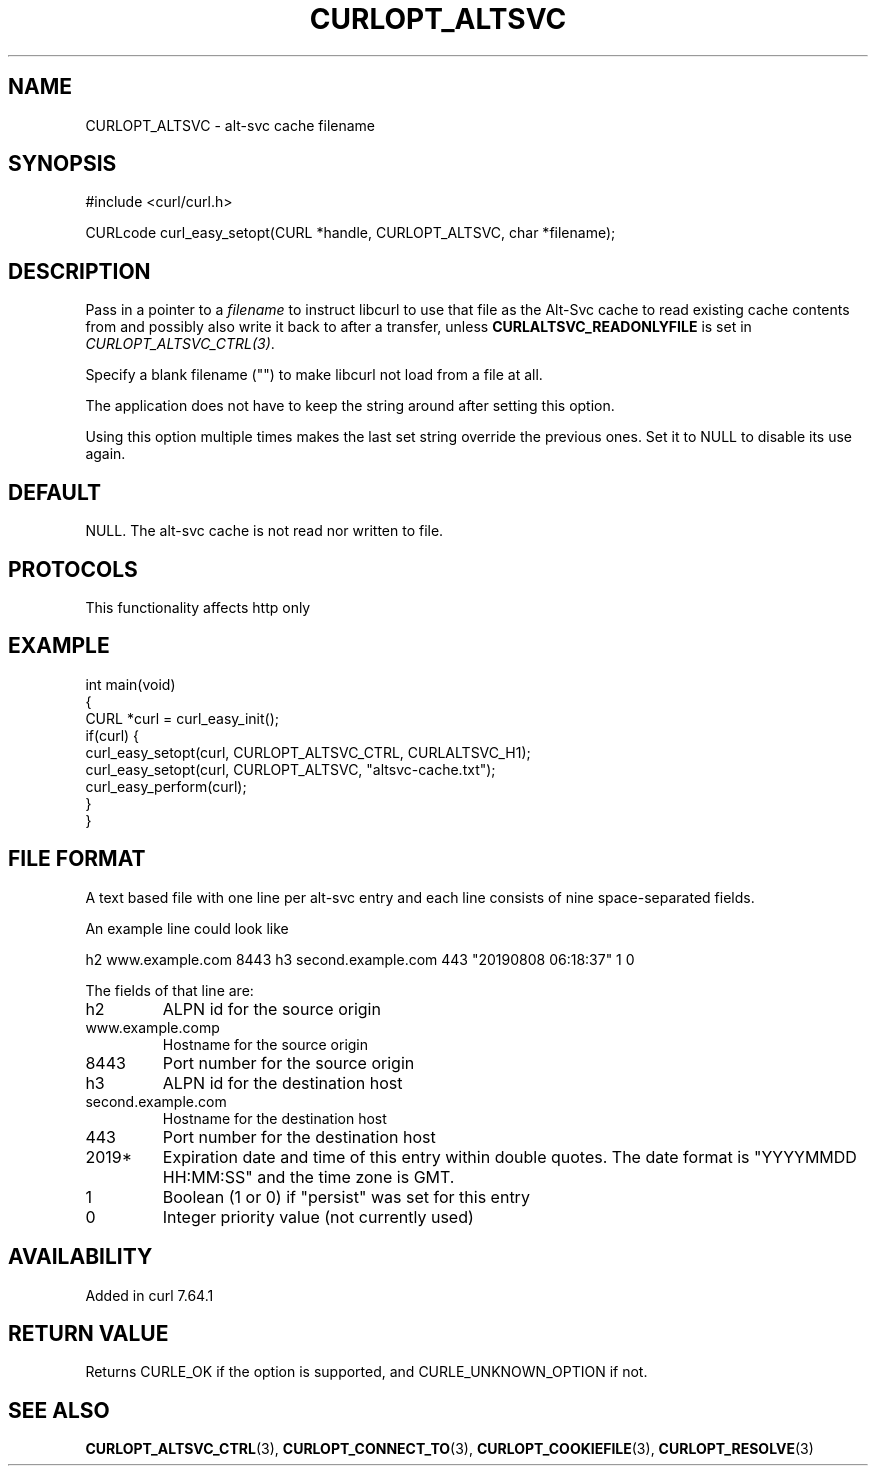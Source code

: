 .\" generated by cd2nroff 0.1 from CURLOPT_ALTSVC.md
.TH CURLOPT_ALTSVC 3 "2024-12-25" libcurl
.SH NAME
CURLOPT_ALTSVC \- alt\-svc cache filename
.SH SYNOPSIS
.nf
#include <curl/curl.h>

CURLcode curl_easy_setopt(CURL *handle, CURLOPT_ALTSVC, char *filename);
.fi
.SH DESCRIPTION
Pass in a pointer to a \fIfilename\fP to instruct libcurl to use that file as
the Alt\-Svc cache to read existing cache contents from and possibly also write
it back to after a transfer, unless \fBCURLALTSVC_READONLYFILE\fP is set in
\fICURLOPT_ALTSVC_CTRL(3)\fP.

Specify a blank filename ("") to make libcurl not load from a file at all.

The application does not have to keep the string around after setting this
option.

Using this option multiple times makes the last set string override the
previous ones. Set it to NULL to disable its use again.
.SH DEFAULT
NULL. The alt\-svc cache is not read nor written to file.
.SH PROTOCOLS
This functionality affects http only
.SH EXAMPLE
.nf
int main(void)
{
  CURL *curl = curl_easy_init();
  if(curl) {
    curl_easy_setopt(curl, CURLOPT_ALTSVC_CTRL, CURLALTSVC_H1);
    curl_easy_setopt(curl, CURLOPT_ALTSVC, "altsvc-cache.txt");
    curl_easy_perform(curl);
  }
}
.fi
.SH FILE FORMAT
A text based file with one line per alt\-svc entry and each line consists of
nine space\-separated fields.

An example line could look like

.nf
h2 www.example.com 8443 h3 second.example.com 443 "20190808 06:18:37" 1 0
.fi

The fields of that line are:
.IP h2
ALPN id for the source origin
.IP www.example.comp
Hostname for the source origin
.IP 8443
Port number for the source origin
.IP h3
ALPN id for the destination host
.IP second.example.com
Hostname for the destination host
.IP 443
Port number for the destination host
.IP 2019*
Expiration date and time of this entry within double quotes. The date format
is "YYYYMMDD HH:MM:SS" and the time zone is GMT.
.IP 1
Boolean (1 or 0) if "persist" was set for this entry
.IP 0
Integer priority value (not currently used)
.SH AVAILABILITY
Added in curl 7.64.1
.SH RETURN VALUE
Returns CURLE_OK if the option is supported, and CURLE_UNKNOWN_OPTION if not.
.SH SEE ALSO
.BR CURLOPT_ALTSVC_CTRL (3),
.BR CURLOPT_CONNECT_TO (3),
.BR CURLOPT_COOKIEFILE (3),
.BR CURLOPT_RESOLVE (3)
